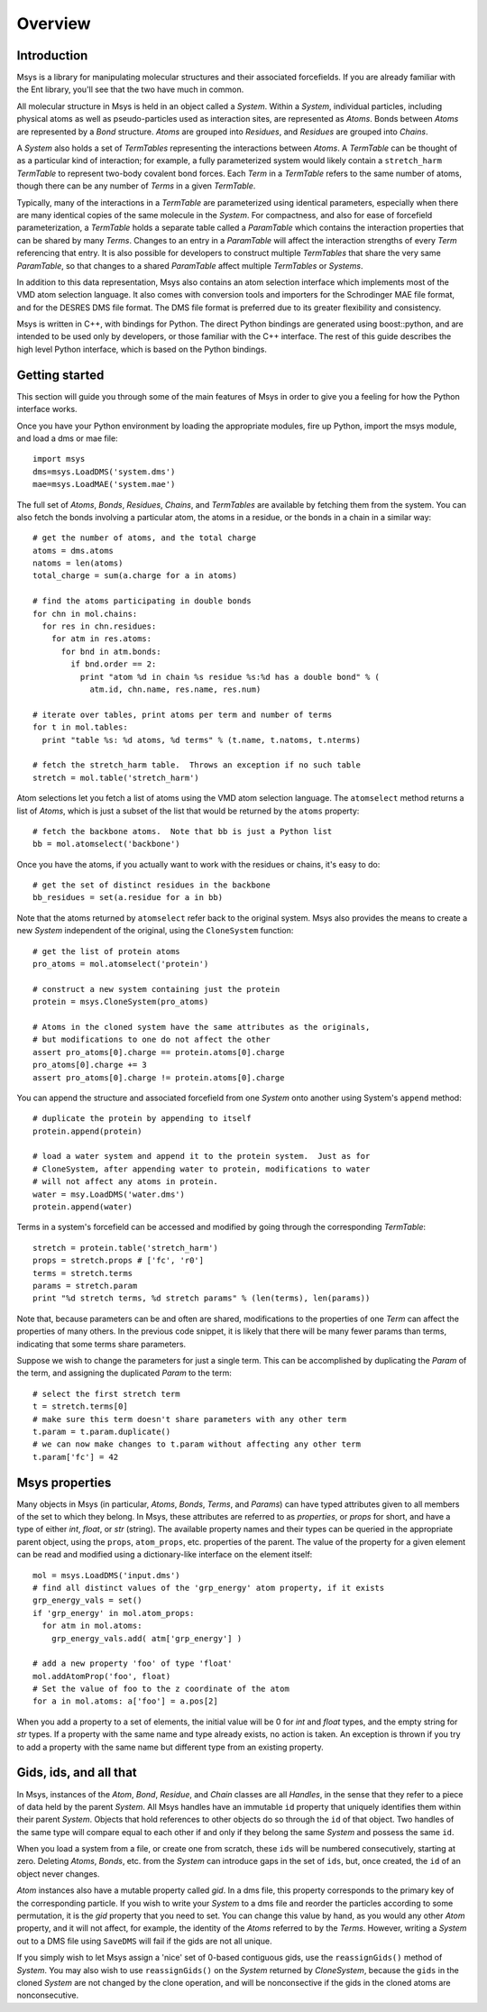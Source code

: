 ````````
Overview
````````

Introduction
============

Msys is a library for manipulating molecular structures and their
associated forcefields.  If you are already familiar with the Ent
library, you'll see that the two have much in common.

All molecular structure in Msys is held in an object called a `System`.
Within a `System`, individual particles, including physical atoms as
well as pseudo-particles used as interaction sites, are represented
as `Atoms`.  Bonds between `Atoms` are represented by a `Bond` 
structure.  `Atoms` are grouped into `Residues`, and `Residues`
are grouped into `Chains`.

A `System` also holds a set of `TermTables` representing the interactions
between `Atoms`.  A `TermTable` can be thought of as a particular kind
of interaction; for example, a fully parameterized system would likely
contain a ``stretch_harm`` `TermTable` to represent two-body covalent
bond forces.   Each `Term` in a `TermTable` refers to the same number
of atoms, though there can be any number of `Terms` in a given `TermTable`.

Typically, many of the interactions in a `TermTable` are parameterized
using identical parameters, especially when there are many identical
copies of the same molecule in the `System`.   For compactness, and also
for ease of forcefield parameterization, a `TermTable` holds a separate
table called a `ParamTable` which contains the interaction properties that
can be shared by many `Terms`.  Changes to an entry in a `ParamTable` will
affect the interaction strengths of every `Term` referencing that entry.
It is also possible for developers to construct multiple `TermTables`
that share the very same `ParamTable`, so that changes to a shared
`ParamTable` affect multiple `TermTables` or `Systems`.

In addition to this data representation, Msys also contains an atom
selection interface which implements most of the VMD atom selection
language.  It also comes with conversion tools and importers for
the Schrodinger MAE file format, and for the DESRES DMS file format.
The DMS file format is preferred due to its greater flexibility and
consistency.

Msys is written in C++, with bindings for Python.  The direct Python
bindings are generated using boost::python, and are intended to be
used only by developers, or those familiar with the C++ interface.
The rest of this guide describes the high level Python interface,
which is based on the Python bindings.  


Getting started
===============

This section will guide you through some of the main features of Msys
in order to give you a feeling for how the Python interface works.

Once you have your Python environment by loading the appropriate
modules, fire up Python, import the msys module, and load a dms
or mae file::


  import msys
  dms=msys.LoadDMS('system.dms')
  mae=msys.LoadMAE('system.mae')

The full set of `Atoms`, `Bonds`, `Residues`, `Chains`, and `TermTables`
are available by fetching them from the system.   You can also fetch
the bonds involving a particular atom, the atoms in a residue, or the bonds
in a chain in a similar way::

  # get the number of atoms, and the total charge
  atoms = dms.atoms
  natoms = len(atoms)
  total_charge = sum(a.charge for a in atoms)

  # find the atoms participating in double bonds
  for chn in mol.chains:
    for res in chn.residues:
      for atm in res.atoms:
        for bnd in atm.bonds:
          if bnd.order == 2:
            print "atom %d in chain %s residue %s:%d has a double bond" % (
              atm.id, chn.name, res.name, res.num)

  # iterate over tables, print atoms per term and number of terms
  for t in mol.tables:
    print "table %s: %d atoms, %d terms" % (t.name, t.natoms, t.nterms)

  # fetch the stretch_harm table.  Throws an exception if no such table
  stretch = mol.table('stretch_harm')

Atom selections let you fetch a list of atoms using the VMD atom selection
language.  The ``atomselect`` method returns a list of `Atoms`, which is
just a subset of the list that would be returned by the ``atoms`` property::

  # fetch the backbone atoms.  Note that bb is just a Python list
  bb = mol.atomselect('backbone')


Once you have the atoms, if you actually want to work with
the residues or chains, it's easy to do::

  # get the set of distinct residues in the backbone
  bb_residues = set(a.residue for a in bb)

Note that the atoms returned by ``atomselect`` refer back to the original
system.  Msys also provides the means to create a new `System` independent
of the original, using the ``CloneSystem`` function::

  # get the list of protein atoms
  pro_atoms = mol.atomselect('protein')

  # construct a new system containing just the protein
  protein = msys.CloneSystem(pro_atoms)

  # Atoms in the cloned system have the same attributes as the originals,
  # but modifications to one do not affect the other
  assert pro_atoms[0].charge == protein.atoms[0].charge
  pro_atoms[0].charge += 3
  assert pro_atoms[0].charge != protein.atoms[0].charge

You can append the structure and associated forcefield from one `System`
onto another using System's ``append`` method::

  # duplicate the protein by appending to itself
  protein.append(protein)

  # load a water system and append it to the protein system.  Just as for
  # CloneSystem, after appending water to protein, modifications to water
  # will not affect any atoms in protein.
  water = msy.LoadDMS('water.dms')
  protein.append(water)

Terms in a system's forcefield can be accessed and modified by going 
through the corresponding `TermTable`::

  stretch = protein.table('stretch_harm')
  props = stretch.props # ['fc', 'r0']
  terms = stretch.terms
  params = stretch.param
  print "%d stretch terms, %d stretch params" % (len(terms), len(params))

Note that, because parameters can be and often are shared, modifications
to the properties of one `Term` can affect the properties of many others.
In the previous code snippet, it is likely that there will be many fewer
params than terms, indicating that some terms share parameters.  

Suppose we wish to change the parameters for just a single term.  This
can be accomplished by duplicating the `Param` of the term, and assigning
the duplicated `Param` to the term::

  # select the first stretch term
  t = stretch.terms[0]
  # make sure this term doesn't share parameters with any other term
  t.param = t.param.duplicate()
  # we can now make changes to t.param without affecting any other term
  t.param['fc'] = 42


Msys properties
===============

Many objects in Msys (in particular, `Atoms`, `Bonds`, `Terms`, and
`Params`) can have typed attributes given to all members of the set
to which they belong.  In Msys, these attributes are referred to as
`properties`, or `props` for short, and have a type of either `int`,
`float`, or `str` (string).  The available property names and their
types can be queried in the appropriate parent object, using the
``props``, ``atom_props``, etc. properties of the parent.
The value of the property for a given element can be read and modified
using a dictionary-like interface on the element itself::

  mol = msys.LoadDMS('input.dms')
  # find all distinct values of the 'grp_energy' atom property, if it exists
  grp_energy_vals = set()
  if 'grp_energy' in mol.atom_props:
    for atm in mol.atoms:
      grp_energy_vals.add( atm['grp_energy'] )

  # add a new property 'foo' of type 'float'
  mol.addAtomProp('foo', float)
  # Set the value of foo to the z coordinate of the atom
  for a in mol.atoms: a['foo'] = a.pos[2]

When you add a property to a set of elements, the initial value will be 0
for `int` and `float` types, and the empty string for `str` types.  If a
property with the same name and type already exists, no action is taken.
An exception is thrown if you try to add a property with the same name 
but different type from an existing property.


Gids, ids, and all that
=======================

In Msys, instances of the `Atom`, `Bond`, `Residue`, and `Chain` classes
are all `Handles`, in the sense that they refer to a piece of data held
by the parent `System`.  All Msys handles have an immutable ``id``
property that uniquely identifies them within their parent `System`.
Objects that hold references to other objects do so through the ``id``
of that object.  Two handles of the same type will compare equal to each
other if and only if they belong the same `System` and possess the same
``id``.

When you load a system from a file, or create one from scratch, these
``ids`` will be numbered consecutively, starting at zero.  Deleting
`Atoms`, `Bonds`, etc. from the `System` can introduce gaps in the set of
``ids``, but, once created, the ``id`` of an object never changes.

`Atom` instances also have a mutable property called `gid`.  In a dms
file, this property corresponds to the primary key of the corresponding
particle.  If you wish to write your `System` to a dms file and reorder
the particles according to some permutation, it is the `gid` property
that you need to set.  You can change this value by hand, as you would
any other `Atom` property, and it will not affect, for example, the
identity of the `Atoms` referred to by the `Terms`.  However, writing a
`System` out to a DMS file using ``SaveDMS`` will fail if the gids are
not all unique.  

If you simply wish to let Msys assign a 'nice' set of 0-based contiguous
gids, use the ``reassignGids()`` method of `System`.  You may also wish
to use ``reassignGids()`` on the `System` returned by `CloneSystem`,
because the ``gids`` in the cloned `System` are not changed by the clone
operation, and will be nonconsective if the gids in the cloned atoms
are nonconsecutive.

